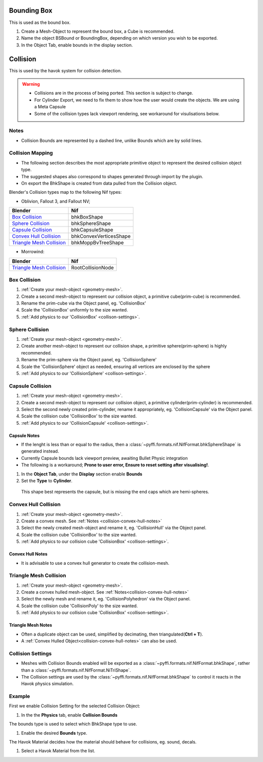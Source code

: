 
Bounding Box
============

This is used as the bound box.

#. Create a Mesh-Object to represent the bound box, a Cube is recommended.

#. Name the object BSBound or BoundingBox, depending on which version you wish to be exported.

#. In the Object Tab, enable bounds in the display section.

Collision
=========
.. _collision:

This is used by the havok system for collision detection.

.. warning::

   * Collisions are in the process of being ported. This section is subject to change.
   * For Cylinder Export, we need to fix them to show how the user would create the objects. We are using a Meta Capsule
   * Some of the collision types lack viewport rendering, see workaround for visulisations below.

Notes
~~~~~
.. _collision-notes:

* Collision Bounds are represented by a dashed line, unlike Bounds which are by solid lines. 

Collision Mapping
~~~~~~~~~~~~~~~~~
.. _collision-mapping:

* The following section describes the most appropriate primitive object to represent the desired collision object type.
* The suggested shapes also correspond to shapes generated through import by the plugin.
* On export the BhkShape is created from data pulled from the Collision object.

Blender's Collision types map to the following Nif types:

- Oblivion, Fallout 3, and Fallout NV; 

+----------------------------+------------------------+
| Blender                    | Nif                    |
+============================+========================+
| `Box Collision`_           | bhkBoxShape            |
+----------------------------+------------------------+
| `Sphere Collision`_        | bhkSphereShape         |
+----------------------------+------------------------+
| `Capsule Collision`_       | bhkCapsuleShape        |
+----------------------------+------------------------+
| `Convex Hull Collision`_   | bhkConvexVerticesShape |
+----------------------------+------------------------+
| `Triangle Mesh Collision`_ | bhkMoppBvTreeShape     |
+----------------------------+------------------------+

- Morrowind:

+----------------------------+-------------------+ 
| Blender                    | Nif               |
+============================+===================+
| `Triangle Mesh Collision`_ | RootCollisionNode |
+----------------------------+-------------------+

Box Collision
~~~~~~~~~~~~~
.. _collison-box:

#. :ref:`Create your mesh-object <geometry-mesh>`.

#. Create a second mesh-object to represent our collision object, a primitive cube(prim-cube) is recommended.

#. Rename the prim-cube via the Object panel, eg. 'CollisionBox'

#. Scale the 'CollisionBox' uniformly to the size wanted.

#. :ref:`Add physics to our 'CollisionBox' <collison-settings>`.

Sphere Collision
~~~~~~~~~~~~~~~~
.. _collision-sphere:

#. :ref:`Create your mesh-object <geometry-mesh>`.

#. Create another mesh-object to represent our collision shape, a primitive sphere(prim-sphere) is highly recommended.

#. Rename the prim-sphere via the Object panel, eg. 'CollisionSphere' 

#. Scale the 'CollisionSphere' object as needed, ensuring all vertices are enclosed by the sphere

#. :ref:`Add physics to our 'CollisionSphere' <collison-settings>`.

Capsule Collision
~~~~~~~~~~~~~~~~~
.. _collision-capsule:

#. :ref:`Create your mesh-object <geometry-mesh>`.

#. Create a second mesh-object to represent our collision object, a primitive cylinder(prim-cylinder) is recommended.

#. Select the second newly created prim-cylinder, rename it appropriately, eg. 'CollisionCapsule' via the Object panel.

#. Scale the collision cube 'CollisionBox' to the size wanted.

#. :ref:`Add physics to our 'CollisionCapsule' <collison-settings>`.

Capsule Notes
+++++++++++++
.. _collision-capsule-notes:

* If the lenght is less than or equal to the radius, then a :class:`~pyffi.formats.nif.NifFormat.bhkSphereShape` is generated instead.
* Currently Capsule bounds lack viewport preview, awaiting Bullet Physic integration
* The following is a workaround; **Prone to user error, Ensure to reset setting after visualising!**.
#.   In the **Object Tab**, under the **Display** section enable **Bounds**
#.   Set the **Type** to **Cylinder**.
 
 This shape best represents the capsule, but is missing the end caps which are hemi-spheres. 

Convex Hull Collision
~~~~~~~~~~~~~~~~~~~~~
.. _collision-convex-hull:

#. :ref:`Create your mesh-object <geometry-mesh>`. 

#. Create a convex mesh. See :ref:`Notes <collision-convex-hull-notes>`

#. Select the newly created mesh-object and rename it, eg. 'CollisionHull' via the Object panel.

#. Scale the collision cube 'CollisionBox' to the size wanted.

#. :ref:`Add physics to our collision cube 'CollisionBox' <collison-settings>`.

Convex Hull Notes
+++++++++++++++++
.. _collision-convex-hull-notes:

* It is advisable to use a convex hull generator to create the collision-mesh.

Triangle Mesh Collision
~~~~~~~~~~~~~~~~~~~~~~~
.. _collision-triangle-mesh:

#. :ref:`Create your mesh-object <geometry-mesh>`.

#. Create a convex hulled mesh-object. See :ref:`Notes<collision-convex-hull-notes>`

#. Select the newly mesh and rename it, eg. 'CollisionPolyhedron' via the Object panel.

#. Scale the collision cube 'CollisionPoly' to the size wanted.

#. :ref:`Add physics to our collision cube 'CollisionBox' <collison-settings>`.

Triangle Mesh Notes
+++++++++++++++++++
.. _collision-triangle-mesh-notes:

* Often a duplicate object can be used, simplified by decimating, then triangulated(**Ctrl + T**).
* A :ref:`Convex Hulled Object<collision-convex-hull-notes>` can also be used.

Collision Settings
~~~~~~~~~~~~~~~~~~
.. _collison-settings:

* Meshes with Collision Bounds enabled will be exported as a :class:`~pyffi.formats.nif.NifFormat.bhkShape`, rather than a :class:`~pyffi.formats.nif.NifFormat.NiTriShape`.
* The Collision settings are used by the :class:`~pyffi.formats.nif.NifFormat.bhkShape` to control it reacts in the Havok physics simulation.

Example
~~~~~~~

First we enable Collision Setting for the selected Collision Object:

#. In the the **Physics** tab, enable **Collision Bounds** 

The bounds type is used to select which BhkShape type to use.

#. Enable the desired **Bounds** type.

The Havok Material decides how the material should behave for collisions, eg. sound, decals.

#. Select a Havok Material from the list.

.. todo::

   write up layer, quality type, motion system, etc.



